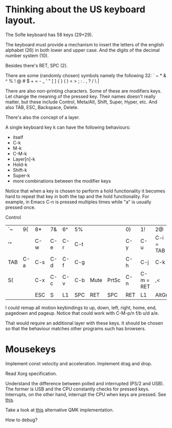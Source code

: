 * Thinking about the US keyboard layout.

The Sofle keyboard has 58 keys (29+29).

The keyboard must provide a mechanism to insert the letters of the
english alphabet (26) in both lower and upper case.  And the digits
of the decimal number system (10).

Besides there's RET, SPC (2).

There are some (randomly chosen) symbols namely the following 32:
` ~ * & ^ % ! @ # $ + = - _ ' " [ ] { } ( ) < > ; : . , ? / \ |

There are also non-printing characters.  Some of these are modifiers
keys.  Let change the meaning of the pressed key.  Their names doesn't
really matter, but these include Control, Meta/Alt, Shift, Super, Hyper,
etc.  And also TAB, ESC, Backspace, Delete.

There's also the concept of a layer.

A single keyboard key k can have the following behaviours:
- itself
- C-k
- M-k
- C-M-k
- Layer[n]-k
- Hold-k
- Shift-k
- Super-k
- more combinations between the modifier keys

Notice that when a key is chosen to perform a hold functionality it
becomes hard to repeat that key in both the tap and the hold
functionality.  For example, in Emacs C-n is pressed multiples times
while "a" is usually pressed once.

Control

|-----+-----+-----+-----+-----+-----+------+-------+-----+-----------+-----------+-----+-----+----|
| `~  |  9( | 8*  | 7&  | 6^  | 5%  |      |       | 0)  | 1!        | 2@        | 3#  | 4$  | =+ |
| '"  |     | C-w | C-e | C-r | C-t |      |       | C-y | C-u       | C-i = TAB | C-o | C-p | -_ |
| TAB | C-a | C-s | C-d | C-f | C-g |      |       | C-h | C-j       | C-k       | C-l | ;:  | BS |
| S(  |     | C-x | C-c | C-v | C-b | Mute | PrtSc | C-n | C-m = RET | ,<        | .>  | /?  | S) |
|-----+-----+-----+-----+-----+-----+------+-------+-----+-----------+-----------+-----+-----+----|
|     |     | ESC | S   | L1  | SPC | RET  | SPC   | RET | L1        | AltGr     | \   |     |    |
|-----+-----+-----+-----+-----+-----+------+-------+-----+-----------+-----------+-----+-----+----|

I could remap all motion keybindings to up, down, left, right, home,
end, pagedown and pageup.  Notice that could work with C-M-p/n f/b u/d
a/e.

That would require an additional layer with these keys.  It should be
chosen so that the behaviour matches other programs such has browsers.

* Mousekeys
Implement const velocity and acceleration.
Implement drag and drop.

Read Xorg specification.

Understand the difference between polled and interrupted (PS/2 and USB).
The former is USB and the CPU constantly checks for pressed keys.
Interrupts, on the other hand, interrupt the CPU when keys are pressed.
See [[https://cs.calvin.edu/activities/books/rit/chapter2/design/hardware/io/index.htm][this]].

Take a look at [[https://github.com/liyang/qmk_firmware/blob/develop/kinetic/quantum/mousekey.c][this]] alternative QMK implementation.

How to debug?
